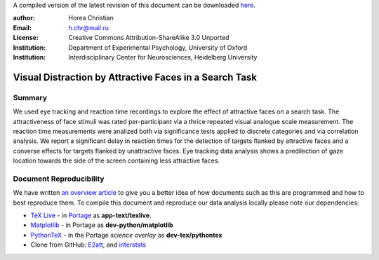 A compiled version of the latest revision of this document can be downloaded `here <http://chymera.eu/docs/OPR.vdafst.pdf>`_.

:author: Horea Christian
:Email: h.chr@mail.ru
:License: Creative Commons Attribution-ShareAlike 3.0 Unported
:Institution: Department of Experimental Psychology, University of Oxford
:Institution: Interdisciplinary Center for Neurosciences, Heidelberg University

========
Visual Distraction by Attractive Faces in a Search Task
========

Summary
-------

.. engl

We used eye tracking and reaction time recordings to explore the effect of attractive faces on a search task.
The attractiveness of face stimuli was rated per-participant via a thrice repeated visual analogue scale measurement.
The reaction time measurements were analized both via significance tests applied to discrete categories and via correlation analysis. 
We report a significant delay in reaction times for the detection of targets flanked by attractive faces and a converse effects for targets flanked by unattractive faces.
Eye tracking data analysis shows a predilection of gaze location towards the side of the screen containing less attractive faces.

.. engl>

Document Reproducibility
-------

We have written `an overview article <http://tutorials.chymera.eu/blog/2014/02/24/open-science-for-thesis/>`_ to give you a better idea of how documents such as this are programmed and how to best reproduce them. 
To compile this document and reproduce our data analysis locally please note our dependencies:

* `TeX Live <http://en.wikipedia.org/wiki/Texlive>`_ - in `Portage <http://en.wikipedia.org/wiki/Portage_(software)>`_ as **app-text/texlive**.
* `Matplotlib <http://en.wikipedia.org/wiki/Matplotlib>`_ - in Portage as **dev-python/matplotlib**
* `PythonTeX <https://en.wikipedia.org/wiki/User:Chym%C3%A6ra/PythonTeX>`_ - in the Portage *science overlay* as **dev-tex/pythontex**
* Clone from GitHub: `E2att <https://github.com/TheChymera/E2att>`_, and `interstats <https://github.com/TheChymera/interstats>`_
